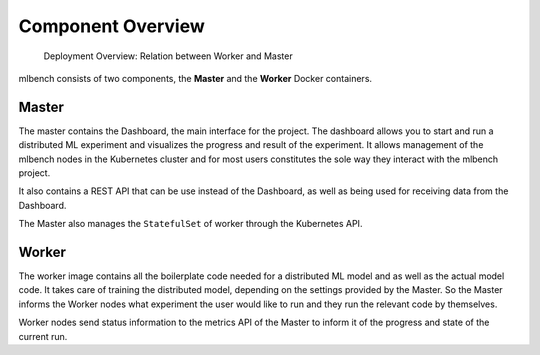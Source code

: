 
Component Overview
=====================

.. figure:: images/DeploymentArchitecture.png
   :alt: Deployment Architecture Overview

   Deployment Overview: Relation between Worker and Master


mlbench consists of two components, the **Master** and the **Worker** Docker containers.

Master
-----------
The master contains the Dashboard, the  main interface for the project. The dashboard allows
you to start and run a distributed ML experiment and visualizes the progress and result of the
experiment. It allows management of the mlbench nodes in the Kubernetes cluster and for most
users constitutes the sole way they interact with the mlbench project.

It also contains a REST API that can be use instead of the Dashboard, as well as being used for receiving data from the Dashboard.

The Master also manages the ``StatefulSet`` of worker through the Kubernetes API.

Worker
----------
The worker image contains all the boilerplate code needed for a distributed ML model and
as well as the actual model code. It takes care of training the distributed model, depending
on the settings provided by the Master. So the Master informs the Worker nodes
what experiment the user would like to run and they run the relevant code by themselves.

Worker nodes send status information to the metrics API of the Master to inform it
of the progress and state of the current run.

